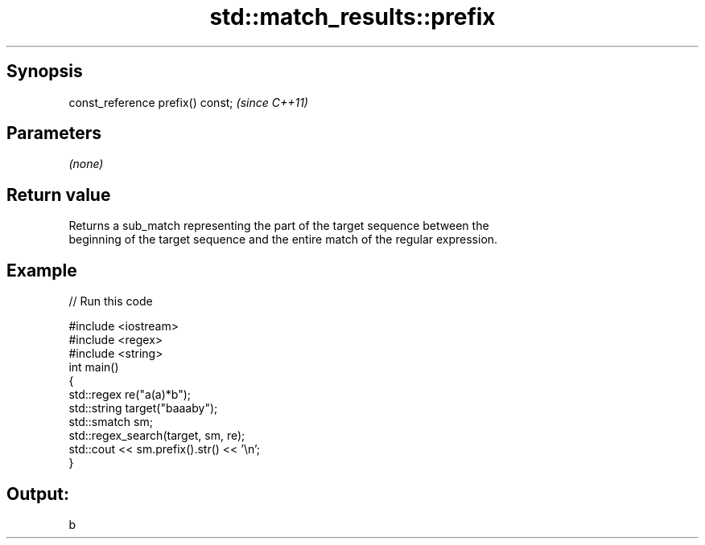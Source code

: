 .TH std::match_results::prefix 3 "Apr 19 2014" "1.0.0" "C++ Standard Libary"
.SH Synopsis
   const_reference prefix() const;  \fI(since C++11)\fP

.SH Parameters

   \fI(none)\fP

.SH Return value

   Returns a sub_match representing the part of the target sequence between the
   beginning of the target sequence and the entire match of the regular expression.

.SH Example

   
// Run this code

 #include <iostream>
 #include <regex>
 #include <string>
  
 int main()
 {
   std::regex re("a(a)*b");
   std::string target("baaaby");
   std::smatch sm;
  
   std::regex_search(target, sm, re);
   std::cout << sm.prefix().str() << '\\n';
 }

.SH Output:

 b
